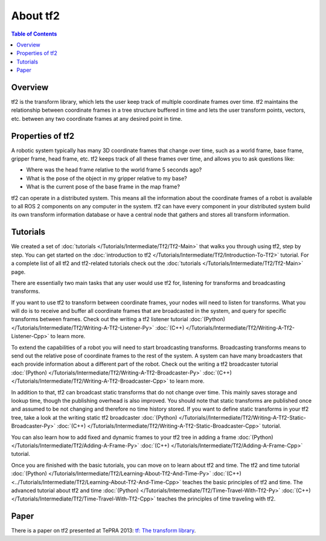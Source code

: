 .. _AboutTf2:

About tf2
=========

.. contents:: Table of Contents
   :depth: 2
   :local:

Overview
--------

tf2 is the transform library, which lets the user keep track of multiple coordinate frames over time.
tf2 maintains the relationship between coordinate frames in a tree structure buffered in time and lets the user transform points, vectors, etc. between any two coordinate frames at any desired point in time.

.. image:: images/ros2_tf2_frames.png

Properties of tf2
-----------------

A robotic system typically has many 3D coordinate frames that change over time, such as a world frame, base frame, gripper frame, head frame, etc.
tf2 keeps track of all these frames over time, and allows you to ask questions like:

* Where was the head frame relative to the world frame 5 seconds ago?
* What is the pose of the object in my gripper relative to my base?
* What is the current pose of the base frame in the map frame?

tf2 can operate in a distributed system.
This means all the information about the coordinate frames of a robot is available to all ROS 2 components on any computer in the system.
tf2 can have every component in your distributed system build its own transform information database or have a central node that gathers and stores all transform information.

Tutorials
---------

We created a set of :doc:`tutorials </Tutorials/Intermediate/Tf2/Tf2-Main>` that walks you through using tf2, step by step.
You can get started on the :doc:`introduction to tf2 </Tutorials/Intermediate/Tf2/Introduction-To-Tf2>` tutorial.
For a complete list of all tf2 and tf2-related tutorials check out the :doc:`tutorials </Tutorials/Intermediate/Tf2/Tf2-Main>` page.

There are essentially two main tasks that any user would use tf2 for, listening for transforms and broadcasting transforms.

If you want to use tf2 to transform between coordinate frames, your nodes will need to listen for transforms.
What you will do is to receive and buffer all coordinate frames that are broadcasted in the system, and query for specific transforms between frames.
Check out the writing a tf2 listener tutorial :doc:`(Python) </Tutorials/Intermediate/Tf2/Writing-A-Tf2-Listener-Py>` :doc:`(C++) </Tutorials/Intermediate/Tf2/Writing-A-Tf2-Listener-Cpp>` to learn more.

To extend the capabilities of a robot you will need to start broadcasting transforms.
Broadcasting transforms means to send out the relative pose of coordinate frames to the rest of the system.
A system can have many broadcasters that each provide information about a different part of the robot.
Check out the writing a tf2 broadcaster tutorial :doc:`(Python) </Tutorials/Intermediate/Tf2/Writing-A-Tf2-Broadcaster-Py>` :doc:`(C++) </Tutorials/Intermediate/Tf2/Writing-A-Tf2-Broadcaster-Cpp>` to learn more.

In addition to that, tf2 can broadcast static transforms that do not change over time.
This mainly saves storage and lookup time, though the publishing overhead is also improved.
You should note that static transforms are published once and assumed to be not changing and therefore no time history stored.
If you want to define static transforms in your tf2 tree, take a look at the writing static tf2 broadcaster :doc:`(Python) </Tutorials//Intermediate/Tf2/Writing-A-Tf2-Static-Broadcaster-Py>` :doc:`(C++) </Tutorials/Intermediate/Tf2/Writing-A-Tf2-Static-Broadcaster-Cpp>` tutorial.

You can also learn how to add fixed and dynamic frames to your tf2 tree in adding a frame :doc:`(Python) </Tutorials/Intermediate/Tf2/Adding-A-Frame-Py>` :doc:`(C++) </Tutorials/Intermediate/Tf2/Adding-A-Frame-Cpp>` tutorial.

Once you are finished with the basic tutorials, you can move on to learn about tf2 and time.
The tf2 and time tutorial :doc:`(Python) </Tutorials/Intermediate/Tf2/Learning-About-Tf2-And-Time-Py>` :doc:`(C++) <../Tutorials/Intermediate/Tf2/Learning-About-Tf2-And-Time-Cpp>` teaches the basic principles of tf2 and time.
The advanced tutorial about tf2 and time :doc:`(Python) </Tutorials/Intermediate/Tf2/Time-Travel-With-Tf2-Py>` :doc:`(C++) </Tutorials/Intermediate/Tf2/Time-Travel-With-Tf2-Cpp>` teaches the principles of time traveling with tf2.

Paper
-----

There is a paper on tf2 presented at TePRA 2013: `tf: The transform library <https://ieeexplore.ieee.org/abstract/document/6556373>`_.
